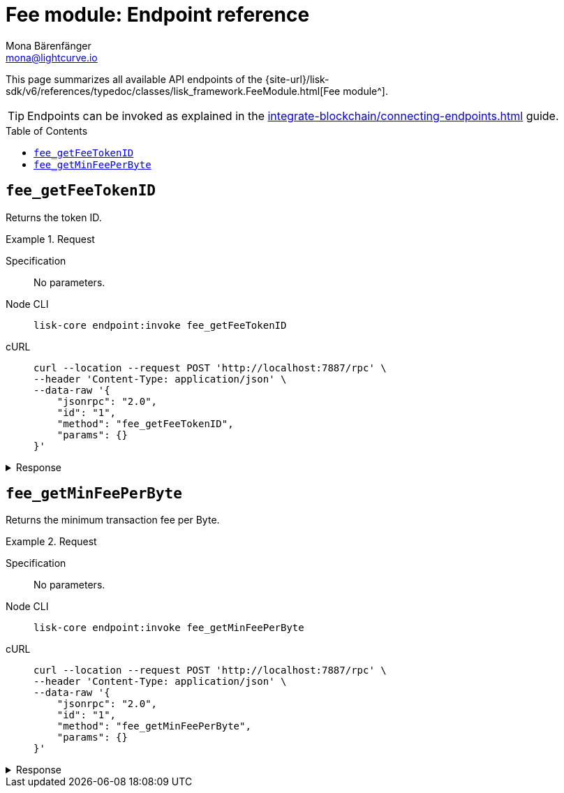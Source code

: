 = Fee module: Endpoint reference
Mona Bärenfänger <mona@lightcurve.io>
// Settings
:toc: preamble
//URLs
:url_typedoc_fee: {site-url}/lisk-sdk/v6/references/typedoc/classes/lisk_framework.FeeModule.html
//Project URLs
:url_integrate_endpoints: integrate-blockchain/connecting-endpoints.adoc

This page summarizes all available API endpoints of the {url_typedoc_fee}[Fee module^].

TIP: Endpoints can be invoked as explained in the xref:{url_integrate_endpoints}[] guide.

== `fee_getFeeTokenID`
Returns the token ID.

.Request
[tabs]
=====
Specification::
+
--
No parameters.
--
Node CLI::
+
--
[source,bash]
----
lisk-core endpoint:invoke fee_getFeeTokenID
----

--
cURL::
+
--
[source,bash]
----
curl --location --request POST 'http://localhost:7887/rpc' \
--header 'Content-Type: application/json' \
--data-raw '{
    "jsonrpc": "2.0",
    "id": "1",
    "method": "fee_getFeeTokenID",
    "params": {}
}'
----
--
=====

.Response
[%collapsible]
====
.Example output
[source,json]
----
{"tokenID":"0000000100000000"}
----
====

== `fee_getMinFeePerByte`
Returns the minimum transaction fee per Byte.

.Request
[tabs]
=====
Specification::
+
--
No parameters.
--
Node CLI::
+
--
[source,bash]
----
lisk-core endpoint:invoke fee_getMinFeePerByte
----

--
cURL::
+
--
[source,bash]
----
curl --location --request POST 'http://localhost:7887/rpc' \
--header 'Content-Type: application/json' \
--data-raw '{
    "jsonrpc": "2.0",
    "id": "1",
    "method": "fee_getMinFeePerByte",
    "params": {}
}'
----
--
=====

.Response
[%collapsible]
====
.Example output
[source,json]
----
{ "minFeePerByte": 1000 }
----
====
